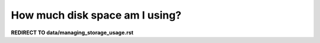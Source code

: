 ###############################
How much disk space am I using?
###############################

**REDIRECT TO data/managing_storage_usage.rst**
